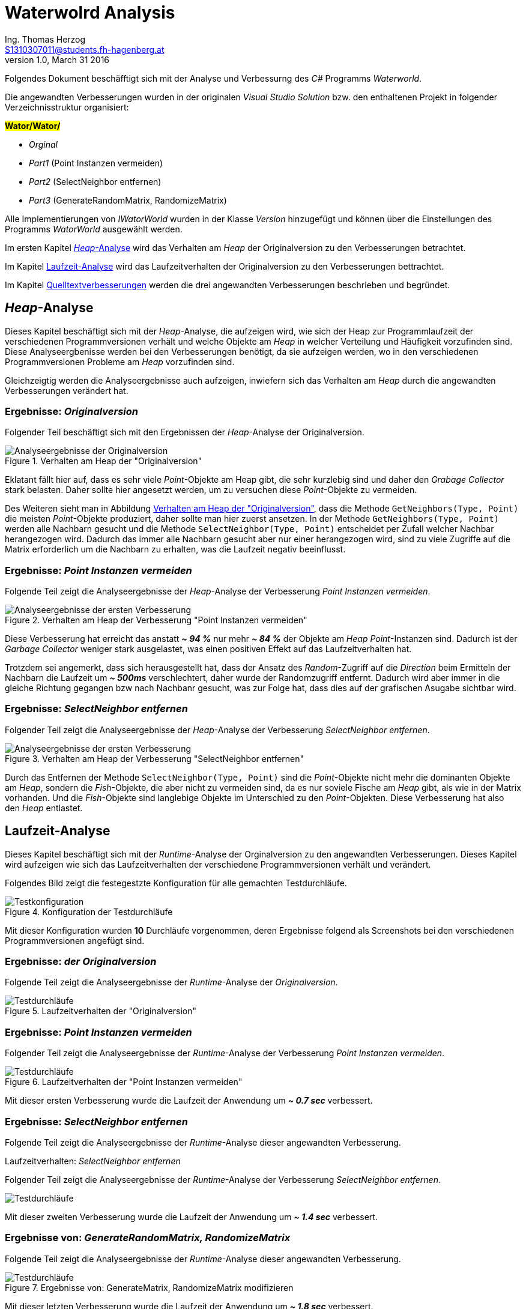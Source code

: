 Waterwolrd Analysis
===================
Ing. Thomas Herzog <S1310307011@students.fh-hagenberg.at>
v1.0, March 31 2016

Folgendes Dokument beschäfftigt sich mit der Analyse und Verbessurng des 'C#' Programms 'Waterworld'. +

Die angewandten Verbesserungen wurden in der originalen 'Visual Studio Solution' bzw. den enthaltenen Projekt in folgender Verzeichnisstruktur organisiert:

[underline]**#Wator/Wator/#**

* 'Orginal'
* 'Part1' (Point Instanzen vermeiden)
* 'Part2' (SelectNeighbor entfernen)
* 'Part3' (GenerateRandomMatrix, RandomizeMatrix)

Alle Implementierungen von 'IWatorWorld' wurden in der Klasse 'Version' hinzugefügt und können über die Einstellungen des Programms 'WatorWorld' ausgewählt werden.

Im ersten Kapitel <<section-analysis-heap>> wird das Verhalten am 'Heap' der Originalversion zu den Verbesserungen betrachtet. +

Im Kapitel <<section-analysis-runtime>> wird das Laufzeitverhalten der Originalversion zu den Verbesserungen bettrachtet. +

Im Kapitel <<section-source-improvements>> werden die drei angewandten Verbesserungen beschrieben und begründet. +

[[section-analysis-heap]]
== 'Heap'-Analyse
Dieses Kapitel beschäftigt sich mit der 'Heap'-Analyse, die aufzeigen wird, wie sich der Heap zur Programmlaufzeit der verschiedenen Programmversionen verhält und welche Objekte am 'Heap' in welcher Verteilung und Häufigkeit vorzufinden sind. Diese Analyseergbenisse werden bei den Verbesserungen benötigt, da sie aufzeigen werden, wo in den verschiedenen Programmversionen Probleme am 'Heap' vorzufinden sind. +

Gleichzeigtig werden die Analyseergebnisse auch aufzeigen, inwiefern sich das Verhalten am 'Heap' durch die angewandten Verbesserungen verändert hat. 

[[subsection-analysis-heap-original]]
=== Ergebnisse: 'Originalversion'
Folgender Teil beschäftigt sich mit den Ergebnissen der 'Heap'-Analyse der Originalversion.

[[original-analysis-heap]]
.Verhalten am Heap der "Originalversion"
image::./images/original-analysis-heap.JPG[alt="Analyseergebnisse der Originalversion"]

Eklatant fällt hier auf, dass es sehr viele 'Point'-Objekte am Heap gibt, die sehr kurzlebig sind und daher den 'Grabage Collector' stark belasten. Daher sollte hier angesetzt werden, um zu versuchen diese 'Point'-Objekte zu vermeiden. + 

Des Weiteren sieht man in Abbildung <<original-analysis-heap>>, dass die Methode `GetNeighbors(Type, Point)` die meisten 'Point'-Objekte produziert, daher sollte man hier zuerst ansetzen. In der Methode `GetNeighbors(Type, Point)` werden alle Nachbarn gesucht und die Methode `SelectNeighbor(Type, Point)` entscheidet per Zufall welcher Nachbar herangezogen wird. Dadurch das immer alle Nachbarn gesucht aber nur einer herangezogen wird, sind zu viele Zugriffe auf die Matrix erforderlich um die Nachbarn zu erhalten, was die Laufzeit negativ beeinflusst.

[[part-1-analysis-heap]]
=== Ergebnisse: 'Point Instanzen vermeiden'
Folgende Teil zeigt die Analyseergebnisse der 'Heap'-Analyse der Verbesserung 'Point Instanzen vermeiden'.

.Verhalten am Heap der Verbesserung "Point Instanzen vermeiden"
image::./images/part-1-analysis-heap.JPG[Analyseergebnisse der ersten Verbesserung]

Diese Verbesserung hat erreicht das anstatt **'~ 94 %'** nur mehr **'~ 84 %'** der Objekte am 'Heap' 'Point'-Instanzen sind. Dadurch ist der 'Garbage Collector' weniger stark ausgelastet, was einen positiven Effekt auf das Laufzeitverhalten hat. +

Trotzdem sei angemerkt, dass sich herausgestellt hat, dass der Ansatz des 'Random'-Zugriff auf die 'Direction' beim Ermitteln der Nachbarn die Laufzeit um **'~ 500ms'** verschlechtert, daher wurde der Randomzugriff entfernt. Dadurch wird aber immer in die gleiche Richtung gegangen bzw nach Nachbanr gesucht, was zur Folge hat, dass dies auf der grafischen Asugabe sichtbar wird. 

<<<
[[part-2-analysis-heap]]
=== Ergebnisse: 'SelectNeighbor entfernen'
Folgender Teil zeigt die Analyseergebnisse der 'Heap'-Analyse der Verbesserung 'SelectNeighbor entfernen'.

.Verhalten am Heap der Verbesserung "SelectNeighbor entfernen"
image::./images/part-2-analysis-heap.JPG[Analyseergebnisse der ersten Verbesserung]

Durch das Entfernen der Methode `SelectNeighbor(Type, Point)` sind die 'Point'-Objekte nicht mehr die dominanten Objekte am 'Heap', sondern die 'Fish'-Objekte, die aber nicht zu vermeiden sind, da es nur soviele Fische am 'Heap' gibt, als wie in der Matrix vorhanden. Und die 'Fish'-Objekte sind langlebige Objekte im Unterschied zu den 'Point'-Objekten. Diese Verbesserung hat also den 'Heap' entlastet.

<<<
[[section-analysis-runtime]]
== Laufzeit-Analyse
Dieses Kapitel beschäftigt sich mit der 'Runtime'-Analyse der Orginalversion zu den angewandten Verbesserungen. Dieses Kapitel wird aufzeigen wie sich das Laufzeitverhalten der verschiedene Programmversionen verhält und verändert. +

Folgendes Bild zeigt die festegestzte Konfiguration für alle gemachten Testdurchläufe. + 

.Konfiguration der Testdurchläufe
image::./images/test-settings.JPG[Testkonfiguration]
Mit dieser Konfiguration wurden **10** Durchläufe vorgenommen, deren Ergebnisse folgend als Screenshots bei den verschiedenen Programmversionen angefügt sind.

[[original-analysis-runtime]]
=== Ergebnisse: 'der Originalversion'
Folgende Teil zeigt die Analyseergebnisse der 'Runtime'-Analyse der 'Originalversion'.

.Laufzeitverhalten der "Originalversion"
image::./images/original_run_10_times.JPG[Testdurchläufe]

[[part-1-analysis-runtime]]
=== Ergebnisse: 'Point Instanzen vermeiden'
Folgender Teil zeigt die Analyseergebnisse der 'Runtime'-Analyse der Verbesserung 'Point Instanzen vermeiden'.

.Laufzeitverhalten der "Point Instanzen vermeiden"
image::./images/part_1_run_10_times.JPG[Testdurchläufe]

Mit dieser ersten Verbesserung wurde die Laufzeit der Anwendung um **'~ 0.7 sec'** verbessert.

[[part-2-analysis-runtime]]
=== Ergebnisse: 'SelectNeighbor entfernen'
Folgende Teil zeigt die Analyseergebnisse der 'Runtime'-Analyse dieser angewandten Verbesserung.

.Laufzeitverhalten: 'SelectNeighbor entfernen'
Folgender Teil zeigt die Analyseergebnisse der 'Runtime'-Analyse der Verbesserung 'SelectNeighbor entfernen'.

image::./images/part_2_run_10_times.JPG[Testdurchläufe]

Mit dieser zweiten Verbesserung wurde die Laufzeit der Anwendung um **'~ 1.4 sec'** verbessert.

<<<
[[part-3-analysis-runtime]]
=== Ergebnisse von: 'GenerateRandomMatrix, RandomizeMatrix'
Folgende Teil zeigt die Analyseergebnisse der 'Runtime'-Analyse dieser angewandten Verbesserung.

.Ergebnisse von: GenerateMatrix, RandomizeMatrix modifizieren
image::./images/part_3_run_10_times.JPG[Testdurchläufe]

Mit dieser letzten Verbesserung wurde die Laufzeit der Anwendung um *'~ 1.8 sec'* verbessert.

<<<
[[section-source-improvements]]
== Quelltextverbesserungen 
Folgender Teil beschäftigt sich mit den Optimierungen, die angewendet wurden, um das Laufzeitverhalten zu verbessern. Es wurden drei Verbesserungen angewandt die nachfolgend aufgeführt sind:

* <<subsection-source-improvements-part-1>>
* <<subsection-source-improvements-part-2>>
* <<subsection-source-improvements-part-3>>

[[subsection-source-improvements-part-1]]
=== Point Instanzen vermeiden
Die Methode `GetNeighbors(Type, Point)` wurde dahingehend werändert, dass nicht mehr alle Nachbarn besucht und zurückgeliefert werden, sondern dass per Zufall, solange die möglichen Nachbarn besucht werden, bis das erwartete Resultat eintritt. Der erste gefundene Nachbar, der die Anforderungen erfüllt, wird zurückgeliefert. +

Siehe hierzu die folgenden Methoden in 'Part1WatorWorld':

* `public Point GetNeighbors(Type type, Point position)`
* `public Point SelectNeighbor(Type type, Point position)`

In der Methode `SelectNeighbor(Type type, Point position)` wurde lediglich folgende Änderung vorgenommen + 
`Point[] neighbors = new Point[] { GetNeighbors(type, ref position) };`. Damit bleibt die restliche Implementierung von Änderungen unbettroffen.

Durch die Änderungen in `GetNeighbors(Type, Point)` wird das Verhalten teilweise verändert, da andere Wege als bei der Originalversion gegangen werden. Dies könnte als Änderung am Programm ausgelegt werden, wenn dieses Verhalten als essentiell eingestuft wird.

[[subsection-source-improvements-part-2]]
=== SelectNeighbor entfernen
Nachdem die Methode `GetNeighbors(Type, Point)` so verändert wurde, dass hbier bereits eine einzige Position eines Nachbarn zurückgelifert wird, kann auf die Methode 'SelectNeighbor' verzichtet werden, da die implementierte Logik keine Anwendung mehr findet. Im Zuge dessen wird die Methode `GetNeighbors(Type, Point)` unbenannt in `GetNeighbor(Type, Point)`, da diese Methode nur mehr ein Resultat und kein Array mehr zurückliefert. Dadurch wird ein 'Methoden'-Aufruf vermieden und das Durchschleifen bzw. Kopieren (bei 'Value Types') der Aktualparameter.

[[subsection-source-improvements-part-3]]
=== GenerateRandomMatrix, RandomizeMatrix
Anstatt ein zweidimensionales Array zu verwenden, in dem die Indixes abgebildet werden, wird eine Liste von 'Point'-Objekten beim erstamligen Erstellen der Matrix erstellt und bei jedem Aufruf der Methode `ExecuteStep()` zufällig neu geordnet. Es werden zwar alle Positionen auf der Matrix über 'Point'-Objekte abgebildet, aber diese 'Point'-Objekte bleiben über die Laufzeit erhalten und werden daher vom 'Garbage Collector' nicht beachtet, da immer eine Referenz auf diese Objekte besteht. Das zufällige Besuchen der Positionen bleibt gewährleistet. Des Weiteren werden alle 'Animal'-Objekte, die in der Methode `ExecuteStep()` als 'Moved' markiert wurden, in einer Liste gespeichert und nachdem alle Positionen besucht wurden, 'commited'. Dadurch wird ein weiteres Iterieren über alle Positionen vermieden.

Siehe dazu die folgenden Methoden in der Klasse 'Part3WatorWorld':

* `ExecuteStep()`
* `ShuffelPoints(Point[])` (Ersetzt RandomizeMatrix)
